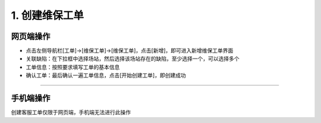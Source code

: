 1. 创建维保工单
==================

网页端操作
------------
* 点击左侧导航栏[工单]→[维保工单]→[维保工单]，点击[新增]，即可进入新增维保工单界面

* 关联缺陷：在下拉框中选择场站，然后选择该场站存在的缺陷，至少选择一个，可以选择多个

* 工单信息：按照要求填写工单的基本信息

* 确认工单：最后确认一遍工单信息，点击[开始创建工单]，即创建成功

.. dropdown:: 查看步骤：
   :icon: chevron-down
   :class-container: my-dropdown
   :class-title: my-title-style
   :animate: fade-in-slide-down

   .. figure:: pictures职责1网页端/1新增维保工单.png
      :alt: 运维工程师职责1图1
      :width: 100%

   .. figure:: pictures职责1网页端/2关联缺陷.png
      :alt: 运维工程师职责1图2
      :width: 100%

   .. figure:: pictures职责1网页端/3工单信息.png
      :alt: 运维工程师职责1图3
      :width: 100%

   .. figure:: pictures职责1网页端/4确认工单.png
      :alt: 运维工程师职责1图4
      :width: 100%


****

手机端操作
------------
创建客服工单仅限于网页端，手机端无法进行此操作
